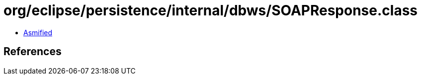 = org/eclipse/persistence/internal/dbws/SOAPResponse.class

 - link:SOAPResponse-asmified.java[Asmified]

== References

